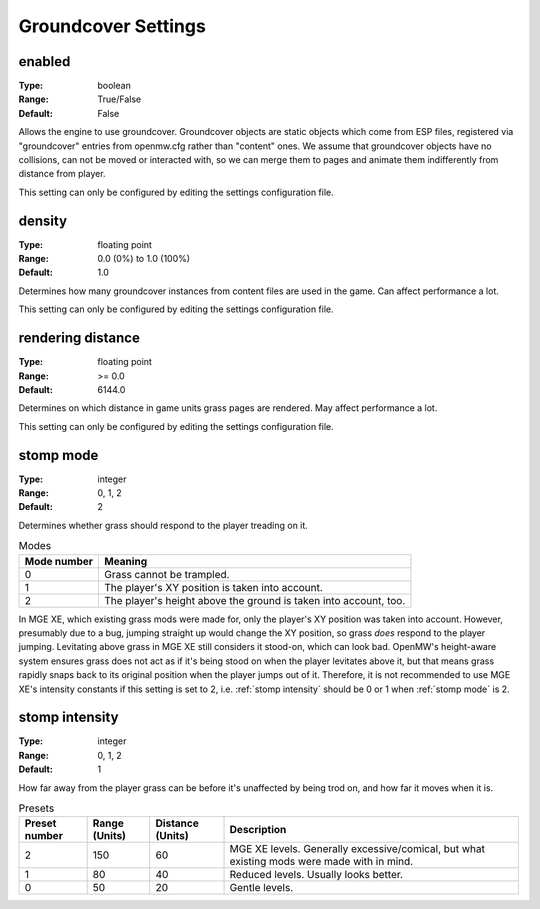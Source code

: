 Groundcover Settings
####################

enabled
-------

:Type:		boolean
:Range:		True/False
:Default:	False

Allows the engine to use groundcover.
Groundcover objects are static objects which come from ESP files, registered via
"groundcover" entries from openmw.cfg rather than "content" ones.
We assume that groundcover objects have no collisions, can not be moved or interacted with,
so we can merge them to pages and animate them indifferently from distance from player.

This setting can only be configured by editing the settings configuration file.

density
-------

:Type:		floating point
:Range:		0.0 (0%) to 1.0 (100%)
:Default:	1.0

Determines how many groundcover instances from content files
are used in the game. Can affect performance a lot.

This setting can only be configured by editing the settings configuration file.

rendering distance
------------------

:Type:		floating point
:Range:		>= 0.0
:Default:	6144.0

Determines on which distance in game units grass pages are rendered.
May affect performance a lot.

This setting can only be configured by editing the settings configuration file.

stomp mode
----------

:Type:		integer
:Range:		0, 1, 2
:Default:	2

Determines whether grass should respond to the player treading on it.

.. list-table:: Modes
	:header-rows: 1

	* - Mode number
	  - Meaning
	* - 0
	  - Grass cannot be trampled.
	* - 1
	  - The player's XY position is taken into account.
	* - 2
	  - The player's height above the ground is taken into account, too.

In MGE XE, which existing grass mods were made for, only the player's XY position was taken into account.
However, presumably due to a bug, jumping straight up would change the XY position, so grass *does* respond to the player jumping.
Levitating above grass in MGE XE still considers it stood-on, which can look bad.
OpenMW's height-aware system ensures grass does not act as if it's being stood on when the player levitates above it, but that means grass rapidly snaps back to its original position when the player jumps out of it.
Therefore, it is not recommended to use MGE XE's intensity constants if this setting is set to 2, i.e. :ref:`stomp intensity` should be 0 or 1 when :ref:`stomp mode` is 2.

stomp intensity
---------------

:Type:		integer
:Range:		0, 1, 2
:Default:	1

How far away from the player grass can be before it's unaffected by being trod on, and how far it moves when it is.

.. list-table:: Presets
	:header-rows: 1

	* - Preset number
	  - Range (Units)
	  - Distance (Units)
	  - Description
	* - 2
	  - 150
	  - 60
	  - MGE XE levels. Generally excessive/comical, but what existing mods were made with in mind.
	* - 1
	  - 80
	  - 40
	  - Reduced levels. Usually looks better.
	* - 0
	  - 50
	  - 20
	  - Gentle levels.
